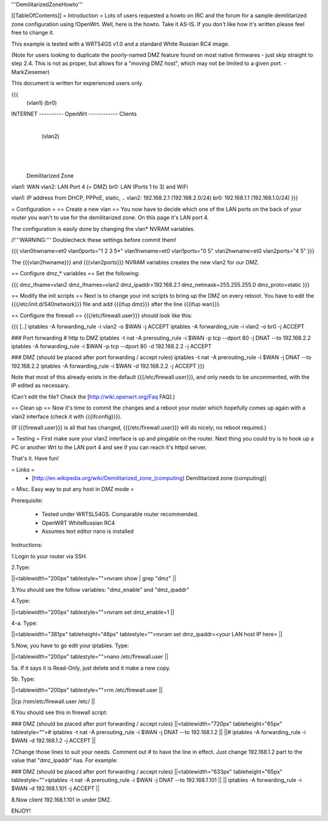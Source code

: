 '''DemilitarizedZoneHowto'''

[[TableOfContents]]
= Introduction =
Lots of users requested a howto on IRC and the forum for a sample demilitarized zone configuration using !OpenWrt. Well, here is the howto. Take it AS-IS. If you don't like how it's written please feel free to change it.

This example is tested with a WRT54GS v1.0 and a standard White Russian RC4 image.

(Note for users looking to duplicate the poorly-named DMZ feature found on most native firmwares - just skip straight to step 2.4. This is not as proper, but allows for a "moving DMZ host", which may not be limited to a given port.  - MarkZiesemer)

This document is written for experienced users only.

{{{
             (vlan1)       (br0)
INTERNET ---------- OpenWrt ------------ Clients
                       |
                       | (vlan2)
                       |
                       |
                       |

              Demilitarized Zone

vlan1: WAN
vlan2: LAN Port 4 (= DMZ)
br0:   LAN (Ports 1 to 3) and WiFi

vlan1: IP address from DHCP, PPPoE, static, ..
vlan2: 192.168.2.1 (192.168.2.0/24)
br0:   192.168.1.1 (192.168.1.0/24)
}}}

= Configuration =
== Create a new vlan ==
You now have to decide which one of the LAN ports on the back of your router you wan't to use for the demilitarized zone. On this page it's LAN port 4.

The configuration is easily done by changing the vlan* NVRAM variables.

/!\ '''WARNING:''' Doublecheck these settings before commit them!

{{{
vlan0hwname=et0
vlan0ports="1 2 3 5*"
vlan1hwname=et0
vlan1ports="0 5"
vlan2hwname=et0
vlan2ports="4 5"
}}}

The {{{vlan2hwname}}} and {{{vlan2ports}}} NVRAM variables creates the new vlan2 for our DMZ.

== Configure dmz_* variables ==
Set the following:

{{{
dmz_ifname=vlan2
dmz_ifnames=vlan2
dmz_ipaddr=192.168.2.1
dmz_netmask=255.255.255.0
dmz_proto=static
}}}

== Modify the init scripts ==
Next is to change your init scripts to bring up the DMZ on every reboot. You have to edit the {{{/etc/init.d/S40network}}} file and add {{{ifup dmz}}} after the line {{{ifup wan}}}.

== Configure the firewall ==
{{{/etc/firewall.user}}} should look like this:

{{{
[..]
iptables -A forwarding_rule -i vlan2 -o $WAN  -j ACCEPT
iptables -A forwarding_rule -i vlan2 -o br0   -j ACCEPT

### Port forwarding
# http to DMZ
iptables -t nat -A prerouting_rule -i $WAN -p tcp --dport 80 -j DNAT --to 192.168.2.2
iptables        -A forwarding_rule -i $WAN -p tcp --dport 80 -d 192.168.2.2 -j ACCEPT

### DMZ (should be placed after port forwarding / accept rules)
iptables -t nat -A prerouting_rule -i $WAN -j DNAT --to 192.168.2.2
iptables        -A forwarding_rule -i $WAN -d 192.168.2.2 -j ACCEPT
}}}

Note that most of this already exists in the default {{{/etc/firewall.user}}}, and only needs to be uncommented, with the IP edited as necessary.

(Can't edit the file?  Check the [http://wiki.openwrt.org/Faq FAQ].)

== Clean up ==
Now it's time to commit the changes and a reboot your router which hopefully comes up again with a vlan2 interface (check it with {{{ifconfig}}}).

(If {{{firewall.user}}} is all that has changed, {{{/etc/firewall.user}}} will do nicely; no reboot required.)

= Testing =
First make sure your vlan2 interface is up and pingable on the router. Next thing you could try is to hook up a PC or another Wrt to the LAN port 4 and see if you can reach it's httpd server.

That's it. Have fun!

= Links =
 * [http://en.wikipedia.org/wiki/Demilitarized_zone_(computing) Demilitarized zone (computing)]

= Misc. Easy way to put any host in DMZ mode =


Prerequisite:

 * Tested under WRTSL54GS. Comparable router recommended.

 * OpenWRT WhiteRussian RC4

 * Assumes text editor nano is installed

Instructions:

1.Login to your router via SSH.

2.Type:

||<tablewidth="200px" tablestyle="">nvram show | grep "dmz" ||


3.You should see the follow variables: "dmz_enable" and "dmz_ipaddr"

4.Type:

||<tablewidth="200px" tablestyle="">nvram set dmz_enable=1 ||


4-a. Type:

||<tablewidth="381px" tableheight="46px" tablestyle="">nvram set dmz_ipaddr=<your LAN host IP here> ||


5.Now, you have to go edit your iptables. Type:

||<tablewidth="200px" tablestyle="">nano /etc/firewall.user ||


5a. If it says it is Read-Only, just delete and it make a new copy.

5b. Type:

||<tablewidth="200px" tablestyle="">rm /etc/firewall.user ||


||cp /rom/etc/firewall.user /etc/ ||


6.You should see this in firewall script:

### DMZ (should be placed after port forwarding / accept rules)
||<tablewidth="720px" tableheight="65px" tablestyle=""># iptables -t nat -A prerouting_rule -i $WAN -j DNAT --to 192.168.1.2 ||
||# iptables -A forwarding_rule -i $WAN -d 192.168.1.2 -j ACCEPT ||


7.Change those lines to suit your needs. Comment out # to have the line in effect. Just change 192.168.1.2 part to the value that "dmz_ipaddr" has. For example:

### DMZ (should be placed after port forwarding / accept rules)
||<tablewidth="633px" tableheight="65px" tablestyle="">iptables -t nat -A prerouting_rule -i $WAN -j DNAT --to 192.168.1.101 ||
|| iptables        -A forwarding_rule -i $WAN -d 192.168.1.101 -j ACCEPT ||


8.Now client 192.168.1.101 in under DMZ.

ENJOY!
